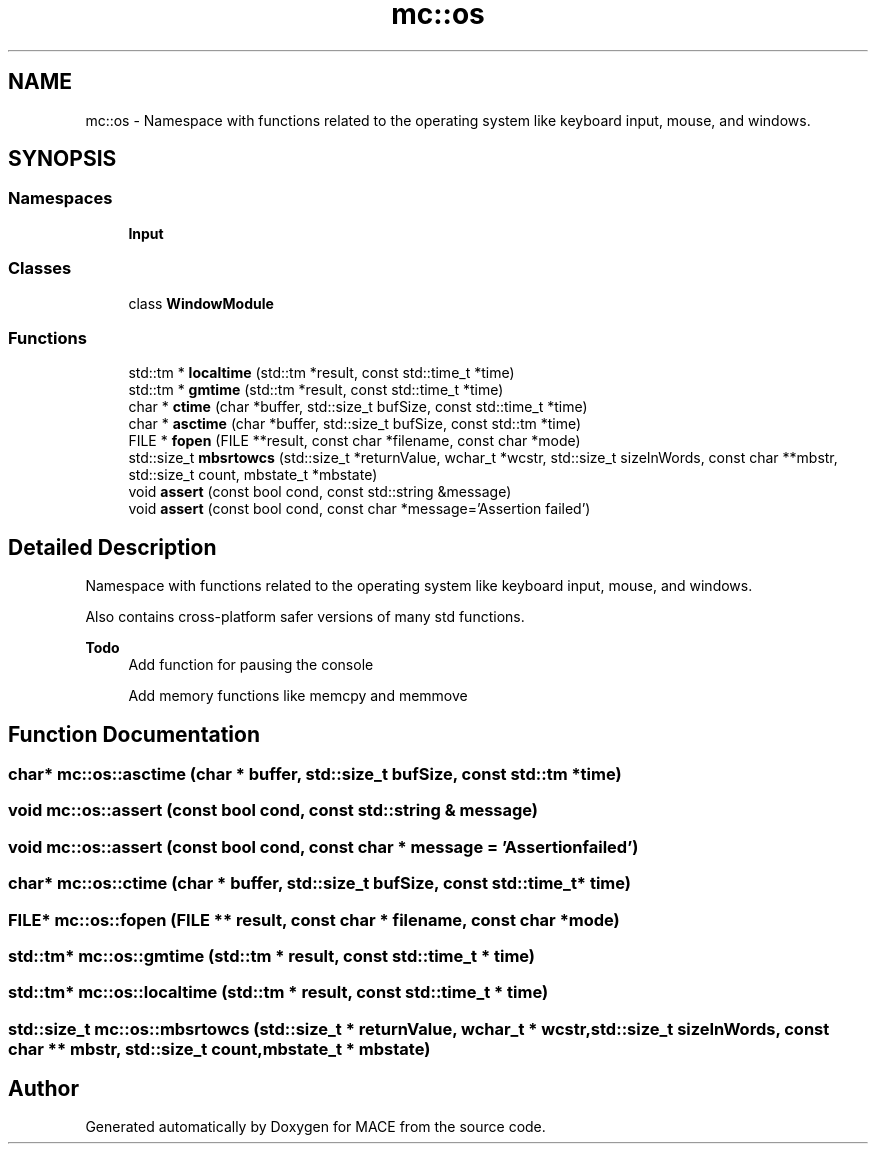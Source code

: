 .TH "mc::os" 3 "Wed Feb 1 2017" "Version Alpha" "MACE" \" -*- nroff -*-
.ad l
.nh
.SH NAME
mc::os \- Namespace with functions related to the operating system like keyboard input, mouse, and windows\&.  

.SH SYNOPSIS
.br
.PP
.SS "Namespaces"

.in +1c
.ti -1c
.RI " \fBInput\fP"
.br
.in -1c
.SS "Classes"

.in +1c
.ti -1c
.RI "class \fBWindowModule\fP"
.br
.in -1c
.SS "Functions"

.in +1c
.ti -1c
.RI "std::tm * \fBlocaltime\fP (std::tm *result, const std::time_t *time)"
.br
.ti -1c
.RI "std::tm * \fBgmtime\fP (std::tm *result, const std::time_t *time)"
.br
.ti -1c
.RI "char * \fBctime\fP (char *buffer, std::size_t bufSize, const std::time_t *time)"
.br
.ti -1c
.RI "char * \fBasctime\fP (char *buffer, std::size_t bufSize, const std::tm *time)"
.br
.ti -1c
.RI "FILE * \fBfopen\fP (FILE **result, const char *filename, const char *mode)"
.br
.ti -1c
.RI "std::size_t \fBmbsrtowcs\fP (std::size_t *returnValue, wchar_t *wcstr, std::size_t sizeInWords, const char **mbstr, std::size_t count, mbstate_t *mbstate)"
.br
.ti -1c
.RI "void \fBassert\fP (const bool cond, const std::string &message)"
.br
.ti -1c
.RI "void \fBassert\fP (const bool cond, const char *message='Assertion failed')"
.br
.in -1c
.SH "Detailed Description"
.PP 
Namespace with functions related to the operating system like keyboard input, mouse, and windows\&. 

Also contains cross-platform safer versions of many std functions\&.
.PP
\fBTodo\fP
.RS 4
Add function for pausing the console 
.PP
Add memory functions like memcpy and memmove 
.RE
.PP

.SH "Function Documentation"
.PP 
.SS "char* mc::os::asctime (char * buffer, std::size_t bufSize, const std::tm * time)"

.SS "void mc::os::assert (const bool cond, const std::string & message)"

.SS "void mc::os::assert (const bool cond, const char * message = \fC'Assertion failed'\fP)"

.SS "char* mc::os::ctime (char * buffer, std::size_t bufSize, const std::time_t * time)"

.SS "FILE* mc::os::fopen (FILE ** result, const char * filename, const char * mode)"

.SS "std::tm* mc::os::gmtime (std::tm * result, const std::time_t * time)"

.SS "std::tm* mc::os::localtime (std::tm * result, const std::time_t * time)"

.SS "std::size_t mc::os::mbsrtowcs (std::size_t * returnValue, wchar_t * wcstr, std::size_t sizeInWords, const char ** mbstr, std::size_t count, mbstate_t * mbstate)"

.SH "Author"
.PP 
Generated automatically by Doxygen for MACE from the source code\&.
